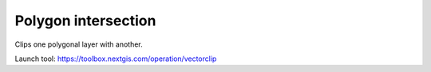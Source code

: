 Polygon intersection
====================

Clips one polygonal layer with another.

Launch tool: https://toolbox.nextgis.com/operation/vectorclip
